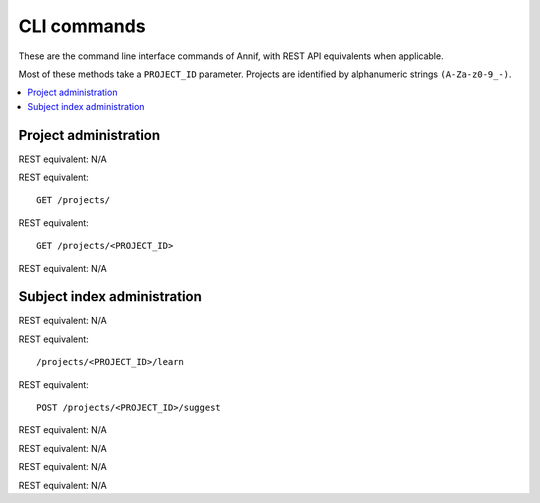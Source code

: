 ############
CLI commands
############

These are the command line interface commands of Annif, with REST API equivalents when applicable.

Most of these methods take a ``PROJECT_ID`` parameter. Projects are identified by alphanumeric strings ``(A-Za-z0-9_-)``.

.. contents::
   :local:
   :backlinks: none

**********************
Project administration
**********************

.. click:: annif.cli:run_loadvoc
   :prog: annif loadvoc

REST equivalent: N/A

.. click:: annif.cli:run_list_projects
   :prog: annif list-projects

REST equivalent::

   GET /projects/

.. click:: annif.cli:run_show_project
   :prog: annif show-project

REST equivalent::

   GET /projects/<PROJECT_ID>

.. click:: annif.cli:run_clear_project
   :prog: annif clear-project

REST equivalent: N/A

****************************
Subject index administration
****************************

.. click:: annif.cli:run_train
   :prog: annif train

REST equivalent: N/A

.. click:: annif.cli:run_learn
   :prog: annif learn

REST equivalent::

   /projects/<PROJECT_ID>/learn

.. click:: annif.cli:run_suggest
   :prog: annif suggest

REST equivalent::

   POST /projects/<PROJECT_ID>/suggest

.. click:: annif.cli:run_eval
   :prog: annif eval

REST equivalent: N/A

.. click:: annif.cli:run_optimize
   :prog: annif optimize

REST equivalent: N/A

.. click:: annif.cli:run_index
   :prog: annif index

REST equivalent: N/A

.. click:: flask.cli:run_command
   :prog: annif run

REST equivalent: N/A
